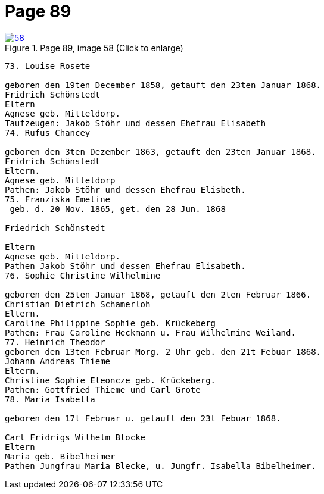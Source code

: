 = Page 89
:page-role: doc-width

image::58.jpg[align="left",title="Page 89, image 58 (Click to enlarge)",link=self]

[role="literal-narrower"]
....
73. Louise Rosete

geboren den 19ten December 1858, getauft den 23ten Januar 1868.
Fridrich Schönstedt
Eltern
Agnese geb. Mitteldorp.
Taufzeugen: Jakob Stöhr und dessen Ehefrau Elisabeth
74. Rufus Chancey

geboren den 3ten Dezember 1863, getauft den 23ten Januar 1868.
Fridrich Schönstedt
Eltern.
Agnese geb. Mitteldorp
Pathen: Jakob Stöhr und dessen Ehefrau Elisbeth.
75. Franziska Emeline
 geb. d. 20 Nov. 1865, get. den 28 Jun. 1868

Friedrich Schönstedt

Eltern
Agnese geb. Mitteldorp.
Pathen Jakob Stöhr und dessen Ehefrau Elisabeth.
76. Sophie Christine Wilhelmine

geboren den 25ten Januar 1868, getauft den 2ten Februar 1866.
Christian Dietrich Schamerloh
Eltern.
Caroline Philippine Sophie geb. Krückeberg
Pathen: Frau Caroline Heckmann u. Frau Wilhelmine Weiland.
77. Heinrich Theodor
geboren den 13ten Februar Morg. 2 Uhr geb. den 21t Febuar 1868.
Johann Andreas Thieme
Eltern.
Christine Sophie Eleoncze geb. Krückeberg.
Pathen: Gottfried Thieme und Carl Grote
78. Maria Isabella

geboren den 17t Februar u. getauft den 23t Febuar 1868.

Carl Fridrigs Wilhelm Blocke
Eltern
Maria geb. Bibelheimer
Pathen Jungfrau Maria Blecke, u. Jungfr. Isabella Bibelheimer.
....
